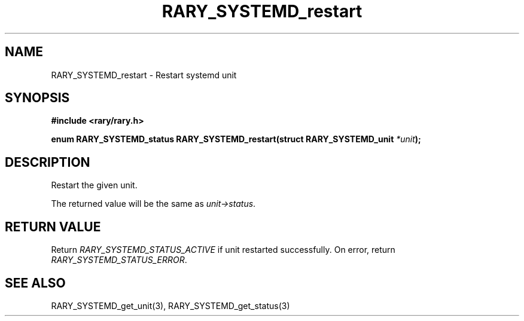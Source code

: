 .TH RARY_SYSTEMD_restart 3 2021-03-03 Rary "library's man page"

.SH NAME

RARY_SYSTEMD_restart \- Restart systemd unit

.SH SYNOPSIS

.B #include <rary/rary.h>

.BI "enum RARY_SYSTEMD_status RARY_SYSTEMD_restart(struct RARY_SYSTEMD_unit " *unit );

.SH DESCRIPTION

Restart the given unit.

The returned value will be the same as
.IR unit->status .

.SH RETURN VALUE

Return
.I RARY_SYSTEMD_STATUS_ACTIVE
if unit restarted successfully.
On error, return
.IR RARY_SYSTEMD_STATUS_ERROR .

.SH SEE ALSO
RARY_SYSTEMD_get_unit(3), RARY_SYSTEMD_get_status(3)